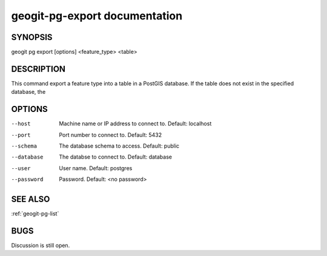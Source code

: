 
.. _geogit-pg-export:

geogit-pg-export documentation
###############################



SYNOPSIS
********
geogit pg export [options] <feature_type> <table>


DESCRIPTION
***********

This command export a feature type into a table in a PostGIS database. If the table does not exist in the specified database, the 

OPTIONS
*******    


--host          Machine name or IP address to connect to. Default: localhost

--port          Port number to connect to.  Default: 5432

--schema        The database schema to access.  Default: public

--database      The databse to connect to.  Default: database

--user          User name.  Default: postgres

--password      Password.  Default: <no password>

SEE ALSO
********

:ref:`geogit-pg-list`

BUGS
****

Discussion is still open.

